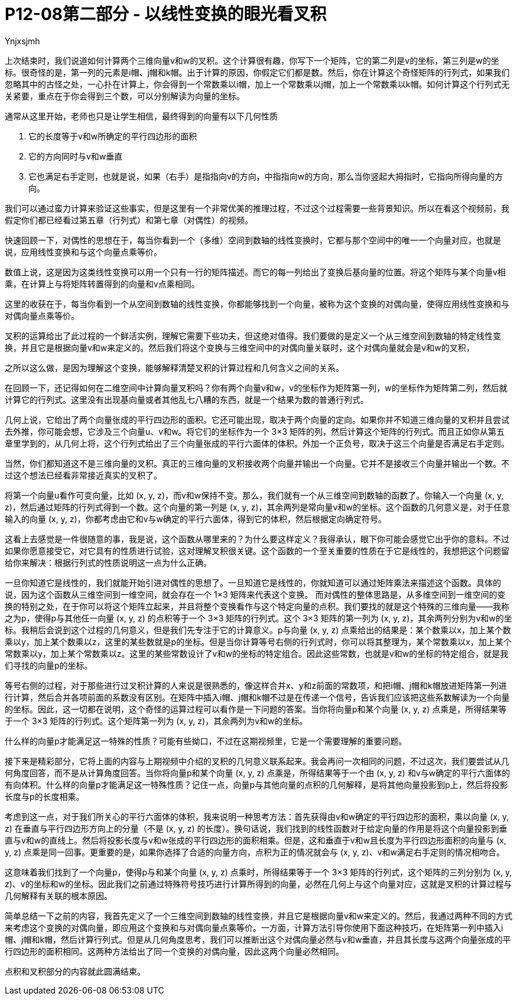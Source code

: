 = P12-08第二部分 - 以线性变换的眼光看叉积
Ynjxsjmh
:stem: latexmath



上次结束时，我们说道如何计算两个三维向量v和w的叉积。这个计算很有趣，你写下一个矩阵，它的第二列是v的坐标，第三列是w的坐标。很奇怪的是，第一列的元素是i帽、j帽和k帽。出于计算的原因，你假定它们都是数。然后，你在计算这个奇怪矩阵的行列式，如果我们忽略其中的古怪之处，一心扑在计算上，你会得到一个常数乘以i帽，加上一个常数乘以j帽，加上一个常数乘以k帽。如何计算这个行列式无关紧要，重点在于你会得到三个数，可以分别解读为向量的坐标。

通常从这里开始，老师也只是让学生相信，最终得到的向量有以下几何性质

. 它的长度等于v和w所确定的平行四边形的面积
. 它的方向同时与v和w垂直
. 它也满足右手定则，也就是说，如果（右手）是指指向v的方向，中指指向w的方向，那么当你竖起大拇指时，它指向所得向量的方向。

我们可以通过蛮力计算来验证这些事实，但是这里有一个非常优美的推理过程，不过这个过程需要一些背景知识。所以在看这个视频前，我假定你们都已经看过第五章（行列式）和第七章（对偶性）的视频。

快速回顾一下，对偶性的思想在于，每当你看到一个（多维）空间到数轴的线性变换时，它都与那个空间中的唯一一个向量对应，也就是说，应用线性变换和与这个向量点乘等价。

数值上说，这是因为这类线性变换可以用一个只有一行的矩阵描述。而它的每一列给出了变换后基向量的位置。将这个矩阵与某个向量v相乘，在计算上与将矩阵转置得到的向量和v点乘相同。

这里的收获在于，每当你看到一个从空间到数轴的线性变换，你都能够找到一个向量，被称为这个变换的对偶向量，使得应用线性变换和与对偶向量点乘等价。

叉积的运算给出了此过程的一个鲜活实例，理解它需要下些功夫，但这绝对值得。我们要做的是定义一个从三维空间到数轴的特定线性变换，并且它是根据向量v和w来定义的。然后我们将这个变换与三维空间中的对偶向量关联时，这个对偶向量就会是v和w的叉积，

之所以这么做，是因为理解这个变换，能够解释清楚叉积的计算过程和几何含义之间的关系。

在回顾一下，还记得如何在二维空间中计算向量叉积吗？你有两个向量v和w，v的坐标作为矩阵第一列，w的坐标作为矩阵第二列，然后就计算它的行列式。这里没有出现基向量或者其他乱七八糟的东西，就是一个结果为数的普通行列式。

几何上说，它给出了两个向量张成的平行四边形的面积。它还可能出现，取决于两个向量的定向。如果你并不知道三维向量的叉积并且尝试去外推，你可能会想，它涉及三个向量u、v和w。将它们的坐标作为一个 3×3 矩阵的列，然后计算这个矩阵的行列式。而且正如你从第五章里学到的，从几何上将，这个行列式给出了三个向量张成的平行六面体的体积。外加一个正负号，取决于这三个向量是否满足右手定则。

当然，你们都知道这不是三维向量的叉积。真正的三维向量的叉积接收两个向量并输出一个向量。它并不是接收三个向量并输出一个数。不过这个想法已经看非常接近真实的叉积了。

将第一个向量u看作可变向量，比如 (x, y, z)，而v和w保持不变。那么，我们就有一个从三维空间到数轴的函数了。你输入一个向量 (x, y, z)，然后通过矩阵的行列式得到一个数。这个向量的第一列是 (x, y, z)，其余两列是常向量v和w的坐标。这个函数的几何意义是，对于任意输入的向量 (x, y, z)，你都考虑由它和v与w确定的平行六面体，得到它的体积，然后根据定向确定符号。

这看上去感觉是一件很随意的事，我是说，这个函数从哪里来的？为什么要这样定义？我得承认，眼下你可能会感觉它出乎你的意料。不过如果你愿意接受它，对它具有的性质进行试验，这对理解叉积很关键。这个函数的一个至关重要的性质在于它是线性的，我想把这个问题留给你来解决：根据行列式的性质说明这一点为什么正确。

一旦你知道它是线性的，我们就能开始引进对偶性的思想了。一旦知道它是线性的，你就知道可以通过矩阵乘法来描述这个函数。具体的说，因为这个函数从三维空间到一维空间，就会存在一个 1×3 矩阵来代表这个变换。
而对偶性的整体思路是，从多维空间到一维空间的变换的特别之处，在于你可以将这个矩阵立起来，并且将整个变换看作与这个特定向量的点积。我们要找的就是这个特殊的三维向量——我称之为p，使得p与其他任一向量 (x, y, z) 的点积等于一个 3×3 矩阵的行列式。这个 3×3 矩阵的第一列为 (x, y, z)，其余两列分别为v和w的坐标。我稍后会说到这个过程的几何意义，但是我们先专注于它的计算意义。p与向量 (x, y, z) 点乘给出的结果是：某个数乘以x，加上某个数乘以y，加上某个数乘以z，这里的某些数就是p的坐标。但是当你计算等号右侧的行列式时，你可以将其整理为，某个常数乘以x，加上某个常数乘以y，加上某个常数乘以z。这里的某些常数设计了v和w的坐标的特定组合。因此这些常数，也就是v和w的坐标的特定组合，就是我们寻找的向量p的坐标。

等号右侧的过程，对于那些进行过叉积计算的人来说是很熟悉的，像这样合并x、y和z前面的常数项，和把i帽、j帽和k帽放进矩阵第一列进行计算，然后合并各项前面的系数没有区别。在矩阵中插入i帽、j帽和k帽不过是在传递一个信号，告诉我们应该把这些系数解读为一个向量的坐标。因此，这一切都在说明，这个奇怪的运算过程可以看作是一下问题的答案。当你将向量p和某个向量 (x, y, z) 点乘是，所得结果等于一个 3×3 矩阵的行列式。这个矩阵第一列为 (x, y, z)，其余两列为v和w的坐标。

什么样的向量p才能满足这一特殊的性质？可能有些拗口，不过在这期视频里，它是一个需要理解的重要问题。

接下来是精彩部分，它将上面的内容与上期视频中介绍的叉积的几何意义联系起来。我会再问一次相同的问题，不过这次，我们要尝试从几何角度回答，而不是从计算角度回答。当你将向量p和某个向量 (x, y, z) 点乘是，所得结果等于一个由 (x, y, z) 和v与w确定的平行六面体的有向体积。什么样的向量p才能满足这一特殊性质？记住一点，向量p与其他向量的点积的几何解释，是将其他向量投影到p上，然后将投影长度与p的长度相乘。

考虑到这一点，对于我们所关心的平行六面体的体积，我来说明一种思考方法：首先获得由v和w确定的平行四边形的面积，乘以向量 (x, y, z) 在垂直与平行四边形方向上的分量（不是 (x, y, z) 的长度）。换句话说，我们找到的线性函数对于给定向量的作用是将这个向量投影到垂直与v和w的直线上。然后将投影长度与v和w张成的平行四边形的面积相乘。但是，这和垂直于v和w且长度为平行四边形面积的向量与 (x, y, z) 点乘是同一回事。更重要的是，如果你选择了合适的向量方向，点积为正的情况就会与 (x, y, z)、v和w满足右手定则的情况相吻合。

这意味着我们找到了一个向量p，使得p与和某个向量 (x, y, z) 点乘时，所得结果等于一个 3×3 矩阵的行列式，这个矩阵的三列分别为 (x, y, z)、v的坐标和w的坐标。因此我们之前通过特殊符号技巧进行计算所得到的向量，必然在几何上与这个向量对应，这就是叉积的计算过程与几何解释有关联的根本原因。

简单总结一下之前的内容，我首先定义了一个三维空间到数轴的线性变换，并且它是根据向量v和w来定义的。然后，我通过两种不同的方式来考虑这个变换的对偶向量，即应用这个变换和与对偶向量点乘等价。一方面，计算方法引导你使用下面这种技巧，在矩阵第一列中插入i帽、j帽和k帽，然后计算行列式。但是从几何角度思考，我们可以推断出这个对偶向量必然与v和w垂直，并且其长度与这两个向量张成的平行四边形的面积相同。这两种方法给出了同一个变换的对偶向量，因此这两个向量必然相同。

点积和叉积部分的内容就此圆满结束。
